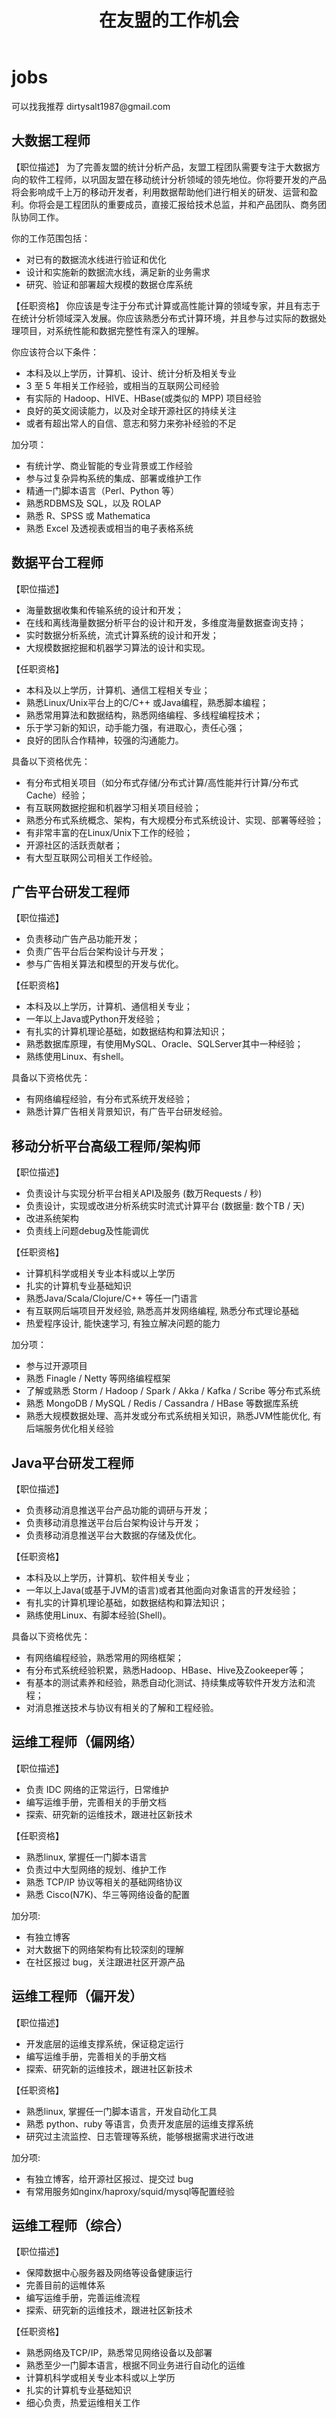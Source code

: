 * jobs
#+TITLE: 在友盟的工作机会

可以找我推荐 dirtysalt1987@gmail.com

** 大数据工程师
【职位描述】
为了完善友盟的统计分析产品，友盟工程团队需要专注于大数据方向的软件工程师，以巩固友盟在移动统计分析领域的领先地位。你将要开发的产品将会影响成千上万的移动开发者，利用数据帮助他们进行相关的研发、运营和盈利。你将会是工程团队的重要成员，直接汇报给技术总监，并和产品团队、商务团队协同工作。

你的工作范围包括：
- 对已有的数据流水线进行验证和优化
- 设计和实施新的数据流水线，满足新的业务需求
- 研究、验证和部署超大规模的数据仓库系统

【任职资格】
你应该是专注于分布式计算或高性能计算的领域专家，并且有志于在统计分析领域深入发展。你应该熟悉分布式计算环境，并且参与过实际的数据处理项目，对系统性能和数据完整性有深入的理解。

你应该符合以下条件：
- 本科及以上学历，计算机、设计、统计分析及相关专业
- 3 至 5 年相关工作经验，或相当的互联网公司经验
- 有实际的 Hadoop、HIVE、HBase(或类似的 MPP) 项目经验
- 良好的英文阅读能力，以及对全球开源社区的持续关注
- 或者有超出常人的自信、意志和努力来弥补经验的不足

加分项：
- 有统计学、商业智能的专业背景或工作经验
- 参与过复杂异构系统的集成、部署或维护工作
- 精通一门脚本语言（Perl、Python 等）
- 熟悉RDBMS及 SQL，以及 ROLAP
- 熟悉 R、SPSS 或 Mathematica
- 熟悉 Excel 及透视表或相当的电子表格系统

** 数据平台工程师
【职位描述】
- 海量数据收集和传输系统的设计和开发；
- 在线和离线海量数据分析平台的设计和开发，多维度海量数据查询支持；
- 实时数据分析系统，流式计算系统的设计和开发；
- 大规模数据挖掘和机器学习算法的设计和实现。

【任职资格】
- 本科及以上学历，计算机、通信工程相关专业；
- 熟悉Linux/Unix平台上的C/C++ 或Java编程，熟悉脚本编程；
- 熟悉常用算法和数据结构，熟悉网络编程、多线程编程技术；
- 乐于学习新的知识，动手能力强，有进取心，责任心强；
- 良好的团队合作精神，较强的沟通能力。

具备以下资格优先：
- 有分布式相关项目（如分布式存储/分布式计算/高性能并行计算/分布式Cache）经验；
- 有互联网数据挖掘和机器学习相关项目经验；
- 熟悉分布式系统概念、架构，有大规模分布式系统设计、实现、部署等经验；
- 有非常丰富的在Linux/Unix下工作的经验；
- 开源社区的活跃贡献者；
- 有大型互联网公司相关工作经验。

** 广告平台研发工程师
【职位描述】
- 负责移动广告产品功能开发；
- 负责广告平台后台架构设计与开发；
- 参与广告相关算法和模型的开发与优化。

【任职资格】
- 本科及以上学历，计算机、通信相关专业；
- 一年以上Java或Python开发经验；
- 有扎实的计算机理论基础，如数据结构和算法知识；
- 熟悉数据库原理，有使用MySQL、Oracle、SQLServer其中一种经验；
- 熟练使用Linux、有shell\awk等脚本编程经验。

具备以下资格优先：
- 有网络编程经验，有分布式系统开发经验；
- 熟悉计算广告相关背景知识，有广告平台研发经验。

** 移动分析平台高级工程师/架构师
【职位描述】
- 负责设计与实现分析平台相关API及服务 (数万Requests / 秒)
- 负责设计，实现或改进分析系统实时流式计算平台  (数据量: 数个TB / 天)
- 改进系统架构
- 负责线上问题debug及性能调优

【任职资格】
- 计算机科学或相关专业本科或以上学历
- 扎实的计算机专业基础知识
- 熟悉Java/Scala/Clojure/C++ 等任一门语言
- 有互联网后端项目开发经验, 熟悉高并发网络编程, 熟悉分布式理论基础
- 热爱程序设计, 能快速学习, 有独立解决问题的能力

加分项：
- 参与过开源项目
- 熟悉 Finagle / Netty 等网络编程框架
- 了解或熟悉 Storm /  Hadoop / Spark / Akka / Kafka / Scribe 等分布式系统
- 熟悉 MongoDB / MySQL / Redis / Cassandra / HBase 等数据库系统
- 熟悉大规模数据处理、高并发或分布式系统相关知识，熟悉JVM性能优化, 有后端服务优化相关经验

** Java平台研发工程师
【职位描述】
- 负责移动消息推送平台产品功能的调研与开发；
- 负责移动消息推送平台后台架构设计与开发；
- 负责移动消息推送平台大数据的存储及优化。

【任职资格】
- 本科及以上学历，计算机、软件相关专业；
- 一年以上Java(或基于JVM的语言)或者其他面向对象语言的开发经验；
- 有扎实的计算机理论基础，如数据结构和算法知识；
- 熟练使用Linux、有脚本经验(Shell\Awk\Python\Perl等)。

具备以下资格优先：
- 有网络编程经验，熟悉常用的网络框架；
- 有分布式系统经验积累，熟悉Hadoop、HBase、Hive及Zookeeper等；
- 有基本的测试素养和经验，熟悉自动化测试、持续集成等软件开发方法和流程；
- 对消息推送技术与协议有相关的了解和工程经验。

** 运维工程师（偏网络）
【职位描述】
- 负责 IDC 网络的正常运行，日常维护
- 编写运维手册，完善相关的手册文档
- 探索、研究新的运维技术，跟进社区新技术

【任职资格】
- 熟悉linux, 掌握任一门脚本语言
- 负责过中大型网络的规划、维护工作
- 熟悉 TCP/IP 协议等相关的基础网络协议
- 熟悉 Cisco(N7K)、华三等网络设备的配置

加分项:
- 有独立博客
- 对大数据下的网络架构有比较深刻的理解
- 在社区报过 bug，关注跟进社区开源产品

** 运维工程师（偏开发）
【职位描述】
- 开发底层的运维支撑系统，保证稳定运行
- 编写运维手册，完善相关的手册文档
- 探索、研究新的运维技术，跟进社区新技术

【任职资格】
- 熟悉linux, 掌握任一门脚本语言，开发自动化工具
- 熟悉 python、ruby 等语言，负责开发底层的运维支撑系统
- 研究过主流监控、日志管理等系统，能够根据需求进行改进

加分项:
- 有独立博客，给开源社区报过、提交过 bug
- 有常用服务如nginx/haproxy/squid/mysql等配置经验

** 运维工程师（综合）
【职位描述】
- 保障数据中心服务器及网络等设备健康运行
- 完善目前的运帷体系
- 编写运维手册，完善运维流程
- 探索、研究新的运维技术，跟进社区新技术

【任职资格】
- 熟悉网络及TCP/IP，熟悉常见网络设备以及部署
- 熟悉至少一门脚本语言，根据不同业务进行自动化的运维
- 计算机科学或相关专业本科或以上学历
- 扎实的计算机专业基础知识
- 细心负责，热爱运维相关工作
  
